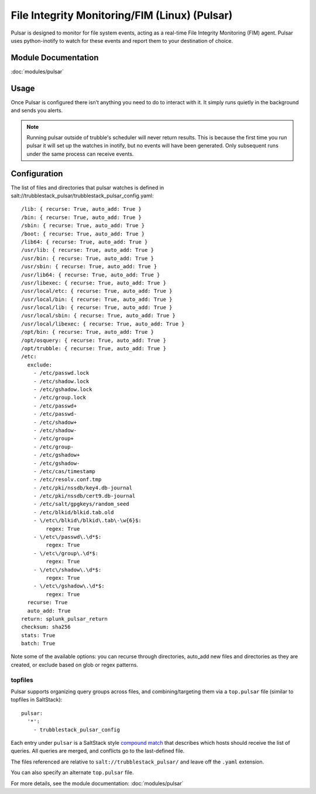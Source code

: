 File Integrity Monitoring/FIM (Linux) (Pulsar)
==============================================

Pulsar is designed to monitor for file system events, acting as a real-time
File Integrity Monitoring (FIM) agent. Pulsar uses python-inotify to watch for
these events and report them to your destination of choice.

Module Documentation
--------------------

:doc:`modules/pulsar`

Usage
-----

Once Pulsar is configured there isn’t anything you need to do to interact with
it. It simply runs quietly in the background and sends you alerts.

.. note::

    Running pulsar outside of trubble's scheduler will never return results.
    This is because the first time you run pulsar it will set up the watches in
    inotify, but no events will have been generated. Only subsequent runs under
    the same process can receive events.

Configuration
-------------

The list of files and directories that pulsar watches is defined in
salt://trubblestack_pulsar/trubblestack_pulsar_config.yaml::

    /lib: { recurse: True, auto_add: True }
    /bin: { recurse: True, auto_add: True }
    /sbin: { recurse: True, auto_add: True }
    /boot: { recurse: True, auto_add: True }
    /lib64: { recurse: True, auto_add: True }
    /usr/lib: { recurse: True, auto_add: True }
    /usr/bin: { recurse: True, auto_add: True }
    /usr/sbin: { recurse: True, auto_add: True }
    /usr/lib64: { recurse: True, auto_add: True }
    /usr/libexec: { recurse: True, auto_add: True }
    /usr/local/etc: { recurse: True, auto_add: True }
    /usr/local/bin: { recurse: True, auto_add: True }
    /usr/local/lib: { recurse: True, auto_add: True }
    /usr/local/sbin: { recurse: True, auto_add: True }
    /usr/local/libexec: { recurse: True, auto_add: True }
    /opt/bin: { recurse: True, auto_add: True }
    /opt/osquery: { recurse: True, auto_add: True }
    /opt/trubble: { recurse: True, auto_add: True }
    /etc:
      exclude:
        - /etc/passwd.lock
        - /etc/shadow.lock
        - /etc/gshadow.lock
        - /etc/group.lock
        - /etc/passwd+
        - /etc/passwd-
        - /etc/shadow+
        - /etc/shadow-
        - /etc/group+
        - /etc/group-
        - /etc/gshadow+
        - /etc/gshadow-
        - /etc/cas/timestamp
        - /etc/resolv.conf.tmp
        - /etc/pki/nssdb/key4.db-journal
        - /etc/pki/nssdb/cert9.db-journal
        - /etc/salt/gpgkeys/random_seed
        - /etc/blkid/blkid.tab.old
        - \/etc\/blkid\/blkid\.tab\-\w{6}$:
            regex: True
        - \/etc\/passwd\.\d*$:
            regex: True
        - \/etc\/group\.\d*$:
            regex: True
        - \/etc\/shadow\.\d*$:
            regex: True
        - \/etc\/gshadow\.\d*$:
            regex: True
      recurse: True
      auto_add: True
    return: splunk_pulsar_return
    checksum: sha256
    stats: True
    batch: True

Note some of the available options: you can recurse through directories,
auto_add new files and directories as they are created, or exclude based on
glob or regex patterns.

topfiles
^^^^^^^^

Pulsar supports organizing query groups across files, and combining/targeting
them via a ``top.pulsar`` file (similar to topfiles in SaltStack)::

    pulsar:
      '*':
        - trubblestack_pulsar_config

Each entry under ``pulsar`` is a SaltStack style `compound match`_ that
describes which hosts should receive the list of queries. All queries are
merged, and conflicts go to the last-defined file.

The files referenced are relative to ``salt://trubblestack_pulsar/`` and
leave off the ``.yaml`` extension.

You can also specify an alternate ``top.pulsar`` file.

For more details, see the module documentation: :doc:`modules/pulsar`

.. _compound match: https://docs.saltstack.com/en/latest/topics/targeting/compound.html
